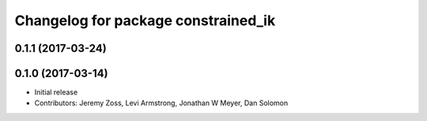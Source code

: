 ^^^^^^^^^^^^^^^^^^^^^^^^^^^^^^^^^^^^
Changelog for package constrained_ik
^^^^^^^^^^^^^^^^^^^^^^^^^^^^^^^^^^^^

0.1.1 (2017-03-24)
------------------

0.1.0 (2017-03-14)
------------------
* Initial release
* Contributors: Jeremy Zoss, Levi Armstrong, Jonathan W Meyer, Dan Solomon
